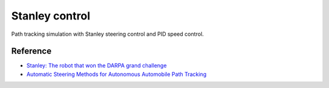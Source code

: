 Stanley control
---------------

Path tracking simulation with Stanley steering control and PID speed
control.

.. image:: https://github.com/AtsushiSakai/PythonRoboticsGifs/raw/master/PathTracking/stanley_controller/animation.gif

Reference
~~~~~~~~~~~

-  `Stanley: The robot that won the DARPA grand
   challenge <http://robots.stanford.edu/papers/thrun.stanley05.pdf>`_

-  `Automatic Steering Methods for Autonomous Automobile Path
   Tracking <https://www.ri.cmu.edu/pub_files/2009/2/Automatic_Steering_Methods_for_Autonomous_Automobile_Path_Tracking.pdf>`_
